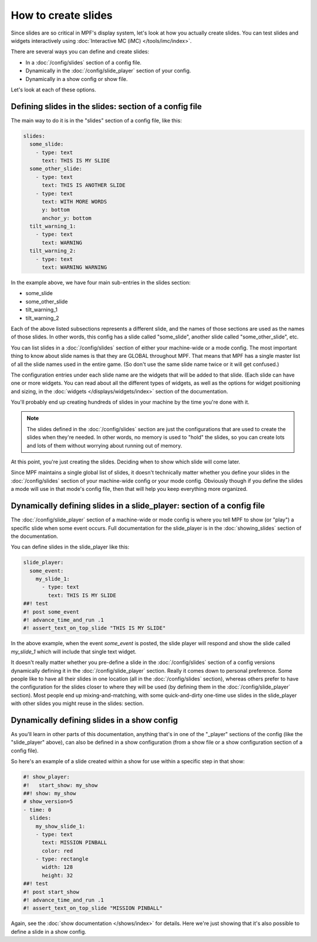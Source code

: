 How to create slides
====================

Since slides are so critical in MPF's display system, let's look at how you
actually create slides.
You can test slides and widgets interactively using
:doc:`Interactive MC (iMC) </tools/imc/index>`.

There are several ways you can define and create slides:

* In a :doc:`/config/slides` section of a config file.
* Dynamically in the :doc:`/config/slide_player` section of your config.
* Dynamically in a show config or show file.

Let's look at each of these options.

Defining slides in the slides: section of a config file
-------------------------------------------------------

The main way to do it is in the "slides" section of a config file, like this:

.. code-block:: mpf-mc-config

    slides:
      some_slide:
        - type: text
          text: THIS IS MY SLIDE
      some_other_slide:
        - type: text
          text: THIS IS ANOTHER SLIDE
        - type: text
          text: WITH MORE WORDS
          y: bottom
          anchor_y: bottom
      tilt_warning_1:
        - type: text
          text: WARNING
      tilt_warning_2:
        - type: text
          text: WARNING WARNING

In the example above, we have four main sub-entries in the slides section:

* some_slide
* some_other_slide
* tilt_warning_1
* tilt_warning_2

Each of the above listed subsections represents a different slide, and the names
of those sections are used as the names of those slides. In other words, this
config has a slide called "some_slide", another slide called "some_other_slide",
etc.

You can list slides in a :doc:`/config/slides` section of either your machine-wide or a
mode config. The most important thing to know about slide names is that they
are GLOBAL throughout MPF. That means that MPF has a single master list of all
the slide names used in the entire game. (So don't use the same slide name
twice or it will get confused.)

The configuration entries under each slide name are the widgets that will be
added to that slide. (Each slide can have one or more widgets. You can read
about all the different types of widgets, as
well as the options for widget positioning and sizing, in the
:doc:`widgets </displays/widgets/index>` section of the documentation.

You'll probably end up creating hundreds of slides in your machine by the time
you're done with it.

.. note::

   The slides defined in the :doc:`/config/slides` section are just the configurations
   that are used to create the slides when they're needed. In other words, no
   memory is used to "hold" the slides, so you can create lots and lots of them
   without worrying about running out of memory.

At this point, you're just creating the slides. Deciding when to show which
slide will come later.

Since MPF maintains a single global list of slides, it doesn't technically
matter whether you define your slides in the :doc:`/config/slides` section of your
machine-wide config or your mode config. Obviously though if you define the
slides a mode will use in that mode's config file, then that will help you
keep everything more organized.

Dynamically defining slides in a slide_player: section of a config file
-----------------------------------------------------------------------

The :doc:`/config/slide_player` section of a machine-wide or mode config is where you
tell MPF to show (or "play") a specific slide when some event occurs. Full
documentation for the slide_player is in the
:doc:`showing_slides` section of the documentation.

You can define slides in the slide_player like this:

.. code-block:: mpf-mc-config

   slide_player:
     some_event:
       my_slide_1:
         - type: text
           text: THIS IS MY SLIDE
   ##! test
   #! post some_event
   #! advance_time_and_run .1
   #! assert_text_on_top_slide "THIS IS MY SLIDE"

In the above example, when the event *some_event* is posted, the slide player
will respond and show the slide called *my_slide_1* which will include that
single text widget.

It doesn't really matter whether you pre-define a slide in the :doc:`/config/slides`
section of a config versions dynamically defining it in the :doc:`/config/slide_player`
section. Really it comes down to personal preference. Some people like to have
all their slides in one location (all in the :doc:`/config/slides` section), whereas
others prefer to have the configuration for the slides closer to where they
will be used (by defining them in the :doc:`/config/slide_player` section). Most people
end up mixing-and-matching, with some quick-and-dirty one-time use slides in
the slide_player with other slides you might reuse in the slides: section.

Dynamically defining slides in a show config
--------------------------------------------

As you'll learn in other parts of this documentation, anything that's in one
of the "_player" sections of the config (like the "slide_player" above), can
also be defined in a show configuration (from a show file or a show
configuration section of a config file).

So here's an example of a slide created within a show for use within a specific
step in that show:

.. code-block:: mpf-mc-config

   #! show_player:
   #!   start_show: my_show
   ##! show: my_show
   # show_version=5
   - time: 0
     slides:
       my_show_slide_1:
       - type: text
         text: MISSION PINBALL
         color: red
       - type: rectangle
         width: 128
         height: 32
   ##! test
   #! post start_show
   #! advance_time_and_run .1
   #! assert_text_on_top_slide "MISSION PINBALL"

Again, see the :doc:`show documentation </shows/index>` for details. Here we're
just showing that it's also possible to define a slide in a show config.
